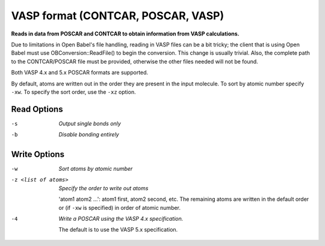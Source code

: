 .. _VASP_format:

VASP format (CONTCAR, POSCAR, VASP)
===================================

**Reads in data from POSCAR and CONTCAR to obtain information from VASP calculations.**


Due to limitations in Open Babel's file handling, reading in VASP
files can be a bit tricky; the client that is using Open Babel must
use OBConversion::ReadFile() to begin the conversion. This change is
usually trivial. Also, the complete path to the CONTCAR/POSCAR file
must be provided, otherwise the other files needed will not be
found.

Both VASP 4.x and 5.x POSCAR formats are supported.

By default, atoms are written out in the order they are present in the input
molecule. To sort by atomic number specify ``-xw``. To specify the sort
order, use the ``-xz`` option.



Read Options
~~~~~~~~~~~~ 

-s  *Output single bonds only*
-b  *Disable bonding entirely*


Write Options
~~~~~~~~~~~~~ 

-w  *Sort atoms by atomic number*
-z <list of atoms>  *Specify the order to write out atoms*

       'atom1 atom2 ...': atom1 first, atom2 second, etc. The remaining
       atoms are written in the default order or (if ``-xw`` is specified)
       in order of atomic number.
-4  *Write a POSCAR using the VASP 4.x specification.*

    The default is to use the VASP 5.x specification.

